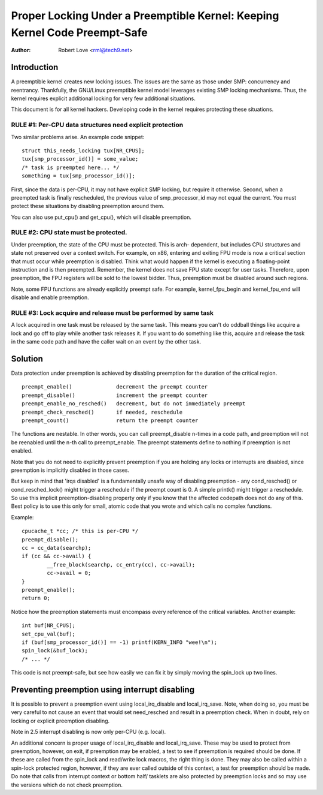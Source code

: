 ===========================================================================
Proper Locking Under a Preemptible Kernel: Keeping Kernel Code Preempt-Safe
===========================================================================

:Author: Robert Love <rml@tech9.net>


Introduction
============


A preemptible kernel creates new locking issues.  The issues are the same as
those under SMP: concurrency and reentrancy.  Thankfully, the GNU/Linux preemptible
kernel model leverages existing SMP locking mechanisms.  Thus, the kernel
requires explicit additional locking for very few additional situations.

This document is for all kernel hackers.  Developing code in the kernel
requires protecting these situations.
 

RULE #1: Per-CPU data structures need explicit protection
^^^^^^^^^^^^^^^^^^^^^^^^^^^^^^^^^^^^^^^^^^^^^^^^^^^^^^^^^


Two similar problems arise. An example code snippet::

	struct this_needs_locking tux[NR_CPUS];
	tux[smp_processor_id()] = some_value;
	/* task is preempted here... */
	something = tux[smp_processor_id()];

First, since the data is per-CPU, it may not have explicit SMP locking, but
require it otherwise.  Second, when a preempted task is finally rescheduled,
the previous value of smp_processor_id may not equal the current.  You must
protect these situations by disabling preemption around them.

You can also use put_cpu() and get_cpu(), which will disable preemption.


RULE #2: CPU state must be protected.
^^^^^^^^^^^^^^^^^^^^^^^^^^^^^^^^^^^^^


Under preemption, the state of the CPU must be protected.  This is arch-
dependent, but includes CPU structures and state not preserved over a context
switch.  For example, on x86, entering and exiting FPU mode is now a critical
section that must occur while preemption is disabled.  Think what would happen
if the kernel is executing a floating-point instruction and is then preempted.
Remember, the kernel does not save FPU state except for user tasks.  Therefore,
upon preemption, the FPU registers will be sold to the lowest bidder.  Thus,
preemption must be disabled around such regions.

Note, some FPU functions are already explicitly preempt safe.  For example,
kernel_fpu_begin and kernel_fpu_end will disable and enable preemption.


RULE #3: Lock acquire and release must be performed by same task
^^^^^^^^^^^^^^^^^^^^^^^^^^^^^^^^^^^^^^^^^^^^^^^^^^^^^^^^^^^^^^^^


A lock acquired in one task must be released by the same task.  This
means you can't do oddball things like acquire a lock and go off to
play while another task releases it.  If you want to do something
like this, acquire and release the task in the same code path and
have the caller wait on an event by the other task.


Solution
========


Data protection under preemption is achieved by disabling preemption for the
duration of the critical region.

::

  preempt_enable()		decrement the preempt counter
  preempt_disable()		increment the preempt counter
  preempt_enable_no_resched()	decrement, but do not immediately preempt
  preempt_check_resched()	if needed, reschedule
  preempt_count()		return the preempt counter

The functions are nestable.  In other words, you can call preempt_disable
n-times in a code path, and preemption will not be reenabled until the n-th
call to preempt_enable.  The preempt statements define to nothing if
preemption is not enabled.

Note that you do not need to explicitly prevent preemption if you are holding
any locks or interrupts are disabled, since preemption is implicitly disabled
in those cases.

But keep in mind that 'irqs disabled' is a fundamentally unsafe way of
disabling preemption - any cond_resched() or cond_resched_lock() might trigger
a reschedule if the preempt count is 0. A simple printk() might trigger a
reschedule. So use this implicit preemption-disabling property only if you
know that the affected codepath does not do any of this. Best policy is to use
this only for small, atomic code that you wrote and which calls no complex
functions.

Example::

	cpucache_t *cc; /* this is per-CPU */
	preempt_disable();
	cc = cc_data(searchp);
	if (cc && cc->avail) {
		__free_block(searchp, cc_entry(cc), cc->avail);
		cc->avail = 0;
	}
	preempt_enable();
	return 0;

Notice how the preemption statements must encompass every reference of the
critical variables.  Another example::

	int buf[NR_CPUS];
	set_cpu_val(buf);
	if (buf[smp_processor_id()] == -1) printf(KERN_INFO "wee!\n");
	spin_lock(&buf_lock);
	/* ... */

This code is not preempt-safe, but see how easily we can fix it by simply
moving the spin_lock up two lines.


Preventing preemption using interrupt disabling
===============================================


It is possible to prevent a preemption event using local_irq_disable and
local_irq_save.  Note, when doing so, you must be very careful to not cause
an event that would set need_resched and result in a preemption check.  When
in doubt, rely on locking or explicit preemption disabling.

Note in 2.5 interrupt disabling is now only per-CPU (e.g. local).

An additional concern is proper usage of local_irq_disable and local_irq_save.
These may be used to protect from preemption, however, on exit, if preemption
may be enabled, a test to see if preemption is required should be done.  If
these are called from the spin_lock and read/write lock macros, the right thing
is done.  They may also be called within a spin-lock protected region, however,
if they are ever called outside of this context, a test for preemption should
be made. Do note that calls from interrupt context or bottom half/ tasklets
are also protected by preemption locks and so may use the versions which do
not check preemption.
